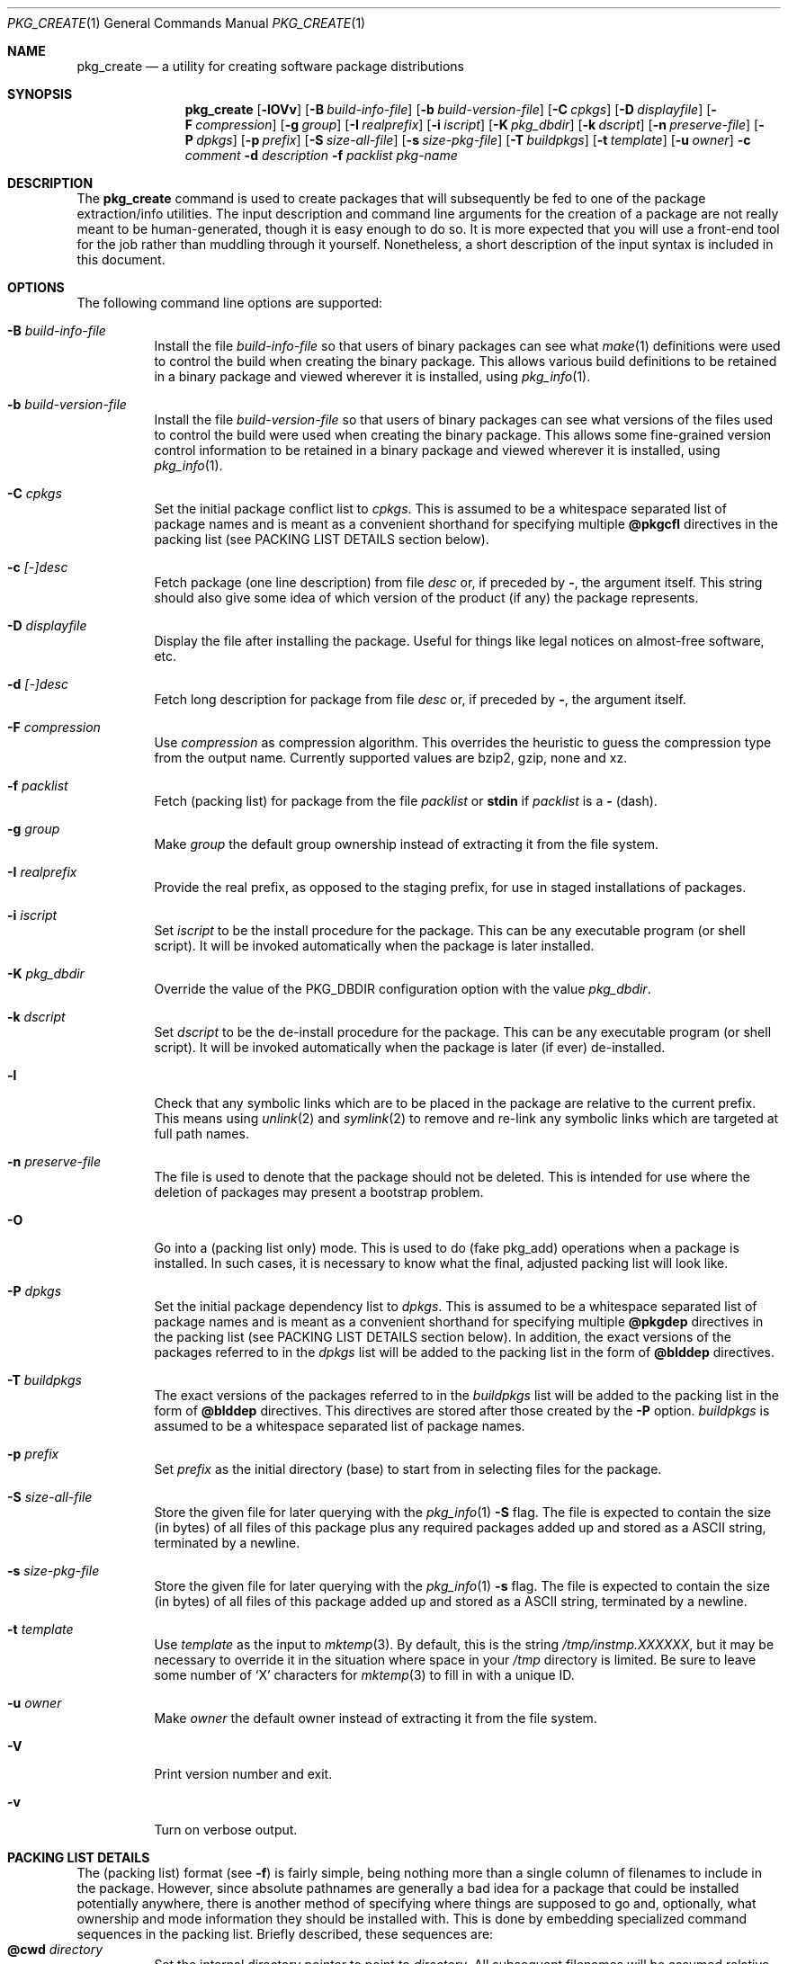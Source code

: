 .\" $NetBSD: pkg_create.1,v 1.4 2021/04/10 19:49:59 nia Exp $
.\"
.\" FreeBSD install - a package for the installation and maintenance
.\" of non-core utilities.
.\"
.\" Redistribution and use in source and binary forms, with or without
.\" modification, are permitted provided that the following conditions
.\" are met:
.\" 1. Redistributions of source code must retain the above copyright
.\"    notice, this list of conditions and the following disclaimer.
.\" 2. Redistributions in binary form must reproduce the above copyright
.\"    notice, this list of conditions and the following disclaimer in the
.\"    documentation and/or other materials provided with the distribution.
.\"
.\" Jordan K. Hubbard
.\"
.\"
.\"     @(#)pkg_create.1
.\"	from FreeBSD Id: pkg_create.1,v 1.19 1997/05/02 22:00:05 max Exp
.\"
.\" hacked up by John Kohl for NetBSD--fixed a few bugs, extended keywords,
.\" added dependency tracking, etc.
.\"
.\" [jkh] Took John's changes back and made some additional extensions for
.\" better integration with FreeBSD's new ports collection.
.\"
.Dd December 27, 2014
.Dt PKG_CREATE 1
.Os
.Sh NAME
.Nm pkg_create
.Nd a utility for creating software package distributions
.Sh SYNOPSIS
.Nm
.Op Fl lOVv
.Op Fl B Ar build-info-file
.Op Fl b Ar build-version-file
.Op Fl C Ar cpkgs
.Op Fl D Ar displayfile
.Op Fl F Ar compression
.Op Fl g Ar group
.Op Fl I Ar realprefix
.Op Fl i Ar iscript
.Op Fl K Ar pkg_dbdir
.Op Fl k Ar dscript
.Op Fl n Ar preserve-file
.Op Fl P Ar dpkgs
.Op Fl p Ar prefix
.Op Fl S Ar size-all-file
.Op Fl s Ar size-pkg-file
.Op Fl T Ar buildpkgs
.Op Fl t Ar template
.Op Fl u Ar owner
.Fl c Ar comment
.Fl d Ar description
.Fl f Ar packlist
.Ar pkg-name
.Sh DESCRIPTION
The
.Nm
command is used to create packages that will subsequently be fed to
one of the package extraction/info utilities.
The input description and command line arguments for the creation of a
package are not really meant to be human-generated, though it is easy
enough to do so.
It is more expected that you will use a front-end tool for
the job rather than muddling through it yourself.
Nonetheless, a short description of the input syntax is included in this
document.
.Sh OPTIONS
The following command line options are supported:
.Bl -tag -width indent
.It Fl B Ar build-info-file
Install the file
.Ar build-info-file
so that users of binary packages can see what
.Xr make 1
definitions
were used to control the build when creating the
binary package.
This allows various build definitions to be retained in a binary package
and viewed wherever it is installed, using
.Xr pkg_info 1 .
.It Fl b Ar build-version-file
Install the file
.Ar build-version-file
so that users of binary packages can see what versions of
the files used to control the build were used when creating the
binary package.
This allows some fine-grained version control information to be retained
in a binary package and viewed wherever it is installed, using
.Xr pkg_info 1 .
.It Fl C Ar cpkgs
Set the initial package conflict list to
.Ar cpkgs .
This is assumed to be a whitespace separated list of package names
and is meant as a convenient shorthand for specifying multiple
.Cm @pkgcfl
directives in the packing list (see PACKING LIST DETAILS section below).
.It Fl c Ar [-]desc
Fetch package
.Pq one line description
from file
.Ar desc
or, if preceded by
.Cm - ,
the argument itself.
This string should also give some idea of which version of the product
(if any) the package represents.
.It Fl D Ar displayfile
Display the file after installing the package.
Useful for things like legal notices on almost-free software, etc.
.It Fl d Ar [-]desc
Fetch long description for package from file
.Ar desc
or, if preceded by
.Cm - ,
the argument itself.
.It Fl F Ar compression
Use
.Ar compression
as compression algorithm.
This overrides the heuristic to guess the compression type from the
output name.
Currently supported values are bzip2, gzip, none and xz.
.It Fl f Ar packlist
Fetch
.Pq packing list
for package from the file
.Ar packlist
or
.Cm stdin
if
.Ar packlist
is a
.Cm -
(dash).
.It Fl g Ar group
Make
.Ar group
the default group ownership instead of extracting it from the file system.
.It Fl I Ar realprefix
Provide the real prefix, as opposed to the staging prefix, for use in
staged installations of packages.
.It Fl i Ar iscript
Set
.Ar iscript
to be the install procedure for the package.
This can be any executable program (or shell script).
It will be invoked automatically when the package is later installed.
.It Fl K Ar pkg_dbdir
Override the value of the
.Dv PKG_DBDIR
configuration option with the value
.Ar pkg_dbdir .
.It Fl k Ar dscript
Set
.Ar dscript
to be the de-install procedure for the package.
This can be any executable program (or shell script).
It will be invoked automatically
when the package is later (if ever) de-installed.
.It Fl l
Check that any symbolic links which are to be placed in the package are
relative to the current prefix.
This means using
.Xr unlink 2
and
.Xr symlink 2
to remove and re-link
any symbolic links which are targeted at full path names.
.It Fl n Ar preserve-file
The file is used to denote that the package should not be deleted.
This is intended for use where the deletion of packages may present
a bootstrap problem.
.It Fl O
Go into a
.Pq packing list only
mode.
This is used to do
.Pq fake pkg_add
operations when a package is installed.
In such cases, it is necessary to know what the final, adjusted packing
list will look like.
.It Fl P Ar dpkgs
Set the initial package dependency list to
.Ar dpkgs .
This is assumed to be a whitespace separated list of package names
and is meant as a convenient shorthand for specifying multiple
.Cm @pkgdep
directives in the packing list (see PACKING LIST DETAILS section below).
In addition, the exact versions of the packages referred to in the
.Ar dpkgs
list will be added to the packing list in the form of
.Cm @blddep
directives.
.It Fl T Ar buildpkgs
The exact versions of the packages referred to in the
.Ar buildpkgs
list will be added to the packing list in the form of
.Cm @blddep
directives.
This directives are stored after those created by the
.Fl P
option.
.Ar buildpkgs
is assumed to be a whitespace separated list of package names.
.It Fl p Ar prefix
Set
.Ar prefix
as the initial directory
.Pq base
to start from in selecting files for
the package.
.It Fl S Ar size-all-file
Store the given file for later querying with the
.Xr pkg_info 1
.Fl S
flag.
The file is expected to contain the size (in bytes) of all files of
this package plus any required packages added up and stored as a
ASCII string, terminated by a newline.
.It Fl s Ar size-pkg-file
Store the given file for later querying with the
.Xr pkg_info 1
.Fl s
flag.
The file is expected to contain the size (in bytes) of all files of
this package added up and stored as a ASCII string, terminated by a newline.
.It Fl t Ar template
Use
.Ar template
as the input to
.Xr mktemp 3 .
By default, this is the string
.Pa /tmp/instmp.XXXXXX ,
but it may be necessary to override it in the situation where
space in your
.Pa /tmp
directory is limited.
Be sure to leave some number of
.Sq X
characters for
.Xr mktemp 3
to fill in with a unique ID.
.It Fl u Ar owner
Make
.Ar owner
the default owner instead of extracting it from the file system.
.It Fl V
Print version number and exit.
.It Fl v
Turn on verbose output.
.El
.Sh PACKING LIST DETAILS
The
.Pq packing list
format (see
.Fl f )
is fairly simple, being
nothing more than a single column of filenames to include in the
package.
However, since absolute pathnames are generally a bad idea
for a package that could be installed potentially anywhere, there is
another method of specifying where things are supposed to go
and, optionally, what ownership and mode information they should be
installed with.
This is done by embedding specialized command sequences
in the packing list.
Briefly described, these sequences are:
.Bl -tag -width indent -compact
.It Cm @cwd Ar directory
Set the internal directory pointer to point to
.Ar directory .
All subsequent filenames will be assumed relative to this directory.
Note:
.Cm @cd
is also an alias for this command.
.It Cm @src Ar directory
This command is supported for compatibility only.
It was formerly used to override
.Cm @cwd
during package creation.
.It Cm @exec Ar command
Execute
.Ar command
as part of the unpacking process.
If
.Ar command
contains any of the following sequences somewhere in it, they will
be expanded inline.
For the following examples, assume that
.Cm @cwd
is set to
.Pa /usr/local
and the last extracted file was
.Pa bin/emacs .
.Bl -tag -width indent -compact
.It Cm "\&%F"
Expands to the last filename extracted (as specified), in the example case
.Pa bin/emacs
.It Cm "\&%D"
Expand to the current directory prefix, as set with
.Cm @cwd ,
in the example case
.Pa /usr/local .
.It Cm "\&%B"
Expand to the
.Pq basename
of the fully qualified filename, that
is the current directory prefix, plus the last filespec, minus
the trailing filename.
In the example case, that would be
.Pa /usr/local/bin .
.It Cm "\&%f"
Expand to the
.Pq filename
part of the fully qualified name, or
the converse of
.Cm \&%B ,
being in the example case,
.Pa emacs .
.El
.It Cm @unexec Ar command
Execute
.Ar command
as part of the deinstallation process.
Expansion of special
.Cm \&%
sequences is the same as for
.Cm @exec .
This command is not executed during the package add, as
.Cm @exec
is, but rather when the package is deleted.
This is useful for deleting links and other ancillary files that were created
as a result of adding the package, but not directly known to the package's
table of contents (and hence not automatically removable).
The advantage of using
.Cm @unexec
over a deinstallation script is that you can use the
.Pq special sequence expansion
to get at files regardless of where they've
been potentially redirected (see
.Fl p ) .
.It Cm @mode Ar mode
Set default permission for all subsequently extracted files to
.Ar mode .
Format is the same as that used by the
.Cm chmod
command (well, considering that it's later handed off to it, that's
no surprise).
Use without an arg to set back to default (extraction) permissions.
.It Cm @option Ar option
Set internal package options, the only currently supported one
being
.Ar preserve ,
which tells pkg_add to move any existing files out of the way,
preserving the previous contents (which are also resurrected on
pkg_delete, so caveat emptor).
.It Cm @owner Ar user
Set default ownership for all subsequently extracted files to
.Ar user .
Use without an arg to set back to default (extraction)
ownership.
.It Cm @group Ar group
Set default group ownership for all subsequently extracted files to
.Ar group .
Use without an arg to set back to default (extraction)
group ownership.
.It Cm @comment Ar string
Embed a comment in the packing list.
Useful in trying to document some particularly hairy sequence that
may trip someone up later.
.It Cm @ignore
Used internally to tell extraction to ignore the next file (don't
copy it anywhere), as it's used for some special purpose.
.It Cm @name Ar name
Set the name of the package.
This is mandatory and is usually put at the top.
This name is potentially different than the name of the file it came in,
and is used when keeping track of the package for later deinstallation.
Note that
.Nm
will derive this field from the
.Ar pkg-name
and add it automatically if none is given.
.It Cm @pkgdir Ar name
Declare directory
.Pa name
as managed.
If it does not exist at installation time, it is created.
If this directory is no longer referenced by packages and the last
file or directory in it is deleted, the directory is removed as well.
.It Cm @dirrm Ar name
This command is supported for compatibility only.
If directory
.Pa name
exists, it will be deleted at deinstall time.
.It Cm @display Ar name
Declare
.Pa name
as the file to be displayed at install time (see
.Fl D
above).
.It Cm @pkgdep Ar pkgname
Declare a dependency on the
.Ar pkgname
package.
The
.Ar pkgname
package must be installed before this package may be
installed, and this package must be deinstalled before the
.Ar pkgname
package is deinstalled.
Multiple
.Cm @pkgdep
directives may be used if the package depends on multiple other packages.
.It Cm @blddep Ar pkgname
Declare that this package was built with the exact version
of
.Ar pkgname
(since the
.Cm @pkgdep
directive may contain wildcards or relational
package version information).
.It Cm @pkgcfl Ar pkgcflname
Declare a conflict with the
.Ar pkgcflname
package, as the two packages contain references to the same files,
and so cannot co-exist on the same system.
.El
.Sh ENVIRONMENT
See
.Xr pkg_install.conf 5
for options, that can also be specified using the environment.
.Sh SEE ALSO
.Xr pkg_add 1 ,
.Xr pkg_admin 1 ,
.Xr pkg_delete 1 ,
.Xr pkg_info 1 ,
.Xr pkg_install.conf 5
.Xr pkgsrc 7
.Sh HISTORY
The
.Nm
command first appeared in
.Fx .
.Sh AUTHORS
.Bl -tag -width indent -compact
.It Jordan Hubbard
most of the work
.It John Kohl
refined it for
.Nx
.It Hubert Feyrer
.Nx
wildcard dependency processing, pkgdb, pkg size recording etc.
.El
